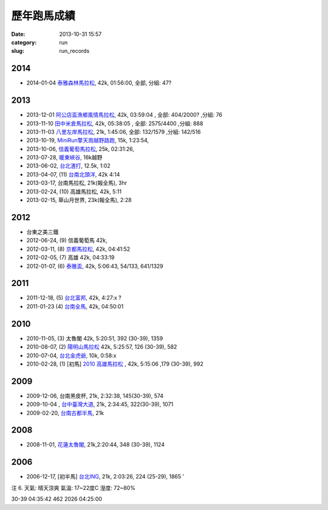 歷年跑馬成績
################
:date: 2013-10-31 15:57
:category: run
:slug: run_records


2014
================
* 2014-01-04 `泰雅森林馬拉松 <|filename|run/2014-01-04_泰雅馬.md>`_, 42k, 01:56:00, 全部, 分組: 47?


2013
================
* 2013-12-01 `阿公店盃漁鄉風情馬拉松 <|filename|/run/2013-12-01_agongdian.md>`_, 42k, 03:59:04 , 全部: 404/2000? ,分組: 76
* 2013-11-10 `田中米倉馬拉松 <|filename|/run/2013-11-10_tianzhong.md>`_, 42k, 05:38:05 , 全部: 2575/4400 ,分組: 888
* 2013-11-03 `八里左岸馬拉松 <|filename|/run/2013-11-03_bali.md>`_, 21k, 1:45:06, 全部: 132/1579 ,分組: 142/516
* 2013-10-19, `MiniRun擎天崗越野路跑 <|filename|/run/2013-10-19_qingtiangang.md>`_, 15k, 1:23:54,
* 2013-10-06, `信義葡萄馬拉松 <|filename|/run/2013-10-06_xinyi.md>`_, 25k, 02:31:26, 
* 2013-07-28, `暖東峽谷 <|filename|/run/2013-07-28_nuandong.rst>`_, 16k越野
* 2013-06-02, `台北渣打 <|filename|/run/2013-06-02_chartered.rst>`_, 12.5k, 1:02
* 2013-04-07, (11) `台南北頭洋 <|filename|/run/2013-04-07_jiali.rst>`_, 42k 4:14
* 2013-03-17, 台南馬拉松, 21k(報全馬), 3hr
* 2013-02-24, (10) 高雄馬拉松, 42k, 5:11 
* 2013-02-15, 草山月世界, 23k(報全馬), 2:28


2012
============

* 台東之美三鐵
* 2012-06-24, (9) 信義葡萄馬 42k,
* 2012-03-11, (8) `京都馬拉松 <|filename|/travel/2012_kyoto_marathon-1.rst>`_, 42k, 04:41:52
* 2012-02-05, (7) 高雄 42k, 04:33:19
* 2012-01-07, (6) `泰雅盃 <|filename|/run/2012-01-07_taiya.md>`_, 42k, 5:06:43, 54/133, 641/1329


2011
================

*  2011-12-18, (5) `台北富邦 <|filename|/run/2011-12-18_taipei.md>`_, 42k, 4:27:x ?
* 2011-01-23 (4) `台南全馬 <|filename|/run/2011-01-23_tainan.md>`_, 42k, 04:50:01

2010
===========

* 2010-11-05, (3) 太魯閣 42k, 5:20:51, 392 (30-39), 1359
* 2010-08-07, (2) `陽明山馬拉松 <|filename|/run/2010-08-07_yangmingshan.md>`_ 42k, 5:25:57, 126 (30-39), 582
* 2010-07-04, `台北金虎爺 <|filename|/run/2010-07-04_taipei_tiger.md>`_, 10k, 0:58:x
* 2010-02-28, (1) [初馬] `2010 高雄馬拉松 <|filename|/run/2010-02-28_gaoxiong.md>`_ , 42k, 5:15:06 ,179 (30-39), 992

2009
===========
* 2009-12-06, 台南黑皮杯, 21k, 2:32:38, 145(30-39), 574
* 2009-10-04 , `台中臺灣大道 <|filename|/run/2009-10-04_taichung.md>`_, 21k, 2:34:45, 322(30-39), 1071 
* 2009-02-20, `台南古都半馬 <|filename|/run/2009-02-20_tainan.md>`_, 21k

2008
===========

* 2008-11-01, `花蓮太魯閣 <|filename|/run/2008-11-01_taroko.md>`_, 21k,2:20:44, 348 (30-39), 1124 

2006
==========

* 2006-12-17, [初半馬] `台北ING <|filename|/run/2006-12-17_taipei.md>`_, 21k, 2:03:26, 224 (25-29), 1865 ' 

注 6.
天氣: 晴天涼爽
氣溫: 17~22度C
溼度: 72~80%

30-39 04:35:42 462 2026 04:25:00









